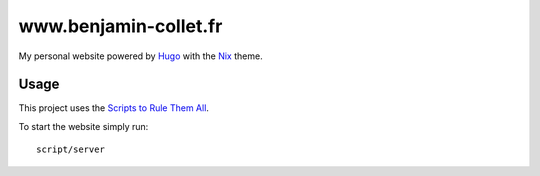 ======================
www.benjamin-collet.fr
======================
My personal website powered by Hugo_ with the Nix_ theme.

Usage
-----
This project uses the `Scripts to Rule Them All`_.

To start the website simply run::

    script/server

.. _Hugo: https://gohugo.io
.. _Nix: https://github.com/LordMathis/hugo-theme-nix/
.. _Scripts to Rule Them All: https://github.blog/2015-06-30-scripts-to-rule-them-all/

